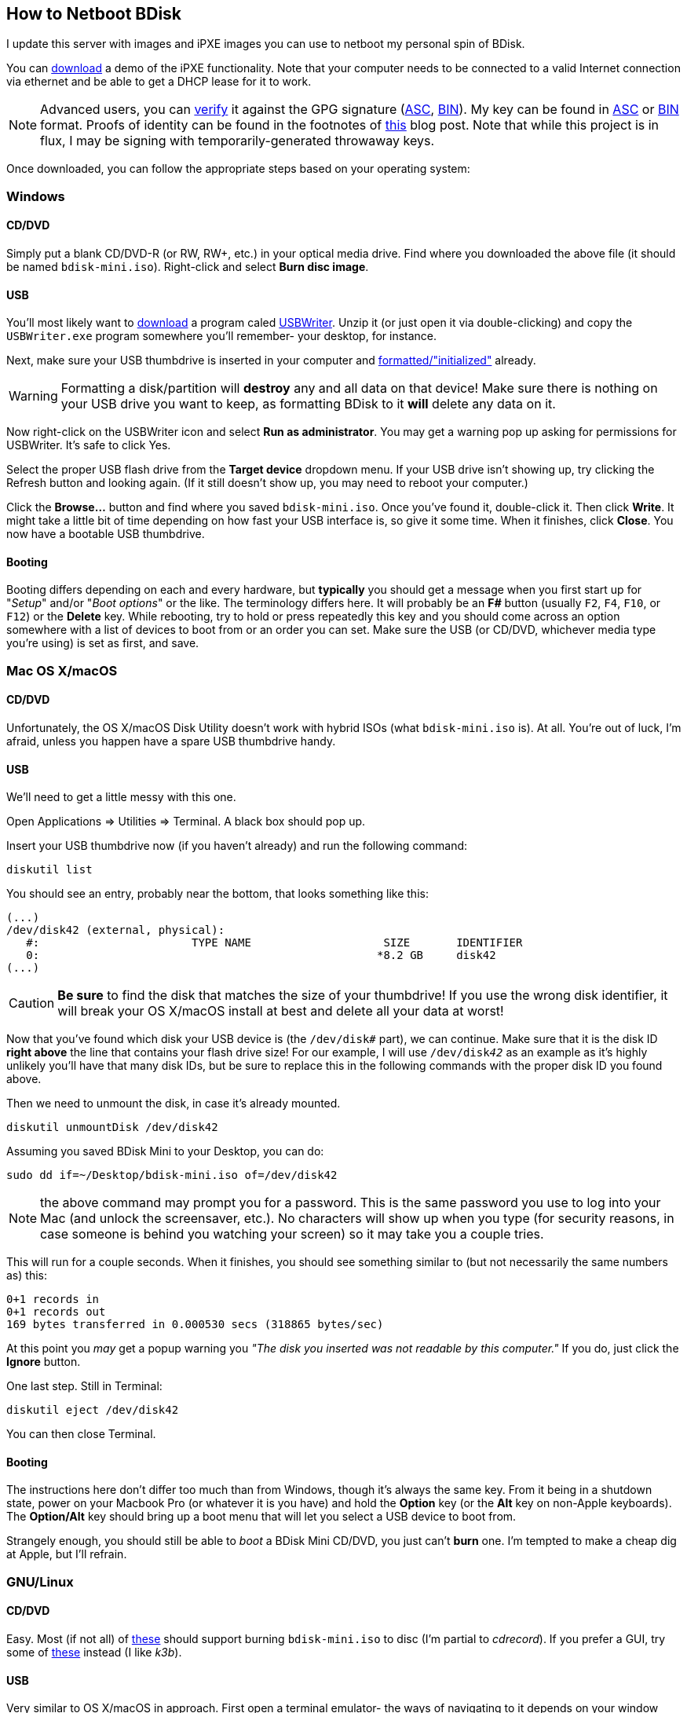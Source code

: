 == How to Netboot BDisk
I update this server with images and iPXE images you can use to netboot my personal spin of BDisk.

You can https://bdisk.square-r00t.net/download/bdisk-mini.iso[download] a demo of the iPXE functionality. Note that your computer needs to be connected to a valid Internet connection via ethernet and be able to get a DHCP lease for it to work.

NOTE: Advanced users, you can https://www.gnupg.org/gph/en/manual/x135.html[verify] it against the GPG signature (https://bdisk.square-r00t.net/download/bdisk-mini.iso.asc[ASC], https://bdisk.square-r00t.net/download/bdisk-mini.iso.gpg[BIN]). My key can be found in https://square-r00t.net/gpg/ascii/personal.asc[ASC] or https://square-r00t.net/gpg/bin/personal.gpg[BIN] format. Proofs of identity can be found in the footnotes of https://devblog.square-r00t.net/articles/a-note-on-using-gpg-signatures-in-pkgbuilds[this] blog post. Note that while this project is in flux, I may be signing with temporarily-generated throwaway keys.

Once downloaded, you can follow the appropriate steps based on your operating system:

=== Windows
==== CD/DVD
Simply put a blank CD/DVD-R (or RW, RW+, etc.) in your optical media drive. Find where you downloaded the above file (it should be named `bdisk-mini.iso`). Right-click and select *Burn disc image*.

==== USB
You'll most likely want to https://svwh.dl.sourceforge.net/project/usbwriter/USBWriter-1.3.zip[download] a program caled https://sourceforge.net/projects/usbwriter/[USBWriter]. Unzip it (or just open it via double-clicking) and copy the `USBWriter.exe` program somewhere you'll remember- your desktop, for instance.

Next, make sure your USB thumbdrive is inserted in your computer and https://support.microsoft.com/en-us/help/17418/windows-7-create-format-hard-disk-partition[formatted/"initialized"] already.

WARNING: Formatting a disk/partition will *destroy* any and all data on that device! Make sure there is nothing on your USB drive you want to keep, as formatting BDisk to it *will* delete any data on it.

Now right-click on the USBWriter icon and select *Run as administrator*. You may get a warning pop up asking for permissions for USBWriter. It's safe to click Yes.

Select the proper USB flash drive from the *Target device* dropdown menu. If your USB drive isn't showing up, try clicking the Refresh button and looking again. (If it still doesn't show up, you may need to reboot your computer.)

Click the *Browse...* button and find where you saved `bdisk-mini.iso`. Once you've found it, double-click it. Then click *Write*. It might take a little bit of time depending on how fast your USB interface is, so give it some time. When it finishes, click *Close*. You now have a bootable USB thumbdrive.

==== Booting
Booting differs depending on each and every hardware, but *typically* you should get a message when you first start up for "_Setup_" and/or "_Boot options_" or the like. The terminology differs here. It will probably be an *F__#__* button (usually `F2`, `F4`, `F10`, or `F12`) or the *Delete* key. While rebooting, try to hold or press repeatedly this key and you should come across an option somewhere with a list of devices to boot from or an order you can set. Make sure the USB (or CD/DVD, whichever media type you're using) is set as first, and save.

=== Mac OS X/macOS
==== CD/DVD
Unfortunately, the OS X/macOS Disk Utility doesn't work with hybrid ISOs (what `bdisk-mini.iso` is). At all. You're out of luck, I'm afraid, unless you happen have a spare USB thumbdrive handy.

==== USB
We'll need to get a little messy with this one.

Open Applications => Utilities => Terminal. A black box should pop up.

Insert your USB thumbdrive now (if you haven't already) and run the following command:

 diskutil list

You should see an entry, probably near the bottom, that looks something like this:

 (...)
 /dev/disk42 (external, physical):
    #:                       TYPE NAME                    SIZE       IDENTIFIER
    0:                                                   *8.2 GB     disk42
 (...)

CAUTION: *Be sure* to find the disk that matches the size of your thumbdrive! If you use the wrong disk identifier, it will break your OS X/macOS install at best and delete all your data at worst!

Now that you've found which disk your USB device is (the `/dev/disk__#__` part), we can continue. Make sure that it is the disk ID *right above* the line that contains your flash drive size! For our example, I will use `/dev/disk__42__` as an example as it's highly unlikely you'll have that many disk IDs, but be sure to replace this in the following commands with the proper disk ID you found above.

Then we need to unmount the disk, in case it's already mounted.

 diskutil unmountDisk /dev/disk42

Assuming you saved BDisk Mini to your Desktop, you can do:

 sudo dd if=~/Desktop/bdisk-mini.iso of=/dev/disk42

NOTE: the above command may prompt you for a password. This is the same password you use to log into your Mac (and unlock the screensaver, etc.). No characters will show up when you type (for security reasons, in case someone is behind you watching your screen) so it may take you a couple tries.

This will run for a couple seconds. When it finishes, you should see something similar to (but not necessarily the same numbers as) this:

 0+1 records in
 0+1 records out
 169 bytes transferred in 0.000530 secs (318865 bytes/sec)

At this point you _may_ get a popup warning you _"The disk you inserted was not readable by this computer."_ If you do, just click the *Ignore* button.

One last step. Still in Terminal:

 diskutil eject /dev/disk42

You can then close Terminal.

==== Booting
The instructions here don't differ too much than from Windows, though it's always the same key. From it being in a shutdown state, power on your Macbook Pro (or whatever it is you have) and hold the *Option* key (or the *Alt* key on non-Apple keyboards). The *Option/Alt* key should bring up a boot menu that will let you select a USB device to boot from.

Strangely enough, you should still be able to _boot_ a BDisk Mini CD/DVD, you just can't *burn* one. I'm tempted to make a cheap dig at Apple, but I'll refrain.

=== GNU/Linux
==== CD/DVD
Easy. Most (if not all) of https://wiki.archlinux.org/index.php/Optical_disc_drive#Burning[these] should support burning `bdisk-mini.iso` to disc (I'm partial to _cdrecord_). If you prefer a GUI, try some of https://wiki.archlinux.org/index.php/Optical_disc_drive#Burning_CD.2FDVD.2FBD_with_a_GUI[these] instead (I like _k3b_).

==== USB
Very similar to OS X/macOS in approach. First open a terminal emulator- the ways of navigating to it depends on your window manager/desktop environment, but it's usually under a System or Utilities menu.

Now we need to find which disk our USB thumbdrive is. Insert your USB thumbdrive now, if you haven't already, and run in the terminal:

 sudo fdisk -l

You should see a device matching your USB thumbdrive's size. In our example, I use */dev/sdz* as it's unlikely you have that many disks attached to a system, but be sure to replace this in the following commands with the proper disk ID you find.

 (...)
 Disk /dev/sdz: 7.6 GiB, 8178892800 bytes, 15974400 sectors
 Units: sectors of 1 * 512 = 512 bytes
 Sector size (logical/physical): 512 bytes / 512 bytes
 I/O size (minimum/optimal): 512 bytes / 512 bytes
 (...)

CAUTION: *Be sure* to find the disk that matches the size of your thumbdrive! If you use the wrong disk identifier, it will break your GNU/Linux install (or possibly Windows install if you're dual-booting, etc.) at best and delete all your data at worst!

Make sure it isn't mounted:

 umount /dev/sdz

You should get a message that says `umount: /dev/sdz: not mounted`. If it was mounted before, it's unmounted now.

Next, simply dd over the ISO file.

 sudo dd if=~/Desktop/bdisk-mini.iso of=/dev/sdz

NOTE: the above command may prompt you for a password. This is the same password you use to log in (and unlock the screensaver, etc.). No characters will show up when you type (for security reasons, in case someone is behind you watching your screen) so it may take you a couple tries.

This will run for a couple seconds. When it finishes, you should see something similar to (but not necessarily the same numbers as) this:

 75776+0 records in
 75776+0 records out
 38797312 bytes (39 MB, 37 MiB) copied, 9.01915 s, 4.3 MB/s

If you get a popup from your desktop environment (assuming you're using one) about not being able to mount a disk, or that it's unformatted, etc. and it prompts you to format, ignore/cancel/close it- do *not* format it! This would erase the BDisk Mini image on it.

==== Booting
Exactly the same as those for Windows. (Unless you're running GNU/Linux on Mac hardware, in which case follow the booting instructions for Mac instead.)
